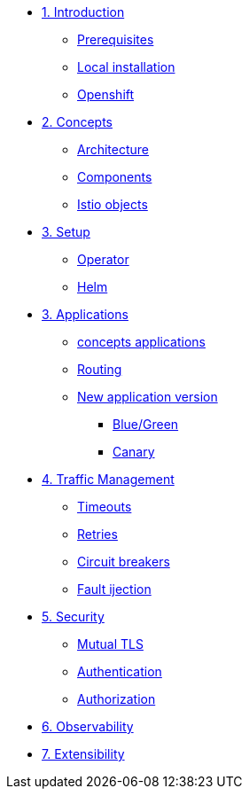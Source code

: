 * xref:01-setup.adoc[1. Introduction]
** xref:01-setup.adoc#prerequisite[Prerequisites]
** xref:01-setup.adoc#k8s[Local installation]
** xref:01-setup.adoc#ocp[Openshift]

* xref:02-concepts.adoc[2. Concepts]
** xref:02-concepts.adoc#architecture[Architecture]
** xref:02-concepts.adoc#components[Components]
** xref:02-concepts.adoc#objects[Istio objects]

* xref:02-setup.adoc[3. Setup]
** xref:02-setup.adoc#concepts[Operator]
** xref:02-setup.adoc#concepts[Helm]

* xref:02-concepts.adoc[3. Applications]
** xref:02-concepts.adoc#concepts[concepts applications]
** xref:02-concepts.adoc#concepts[Routing]
** xref:02-concepts.adoc#concepts[New application version]
*** xref:02-concepts.adoc#concepts[Blue/Green]
*** xref:02-concepts.adoc#concepts[Canary]

* xref:02-concepts.adoc[4. Traffic Management]
** xref:02-concepts.adoc[Timeouts]
** xref:02-concepts.adoc[Retries]
** xref:02-concepts.adoc[Circuit breakers]
** xref:02-concepts.adoc[Fault ijection]

* xref:02-concepts.adoc[5. Security]
** xref:02-concepts.adoc[Mutual TLS]
** xref:02-concepts.adoc[Authentication]
** xref:02-concepts.adoc[Authorization]

* xref:02-concepts.adoc[6. Observability]

* xref:02-concepts.adoc[7. Extensibility]
